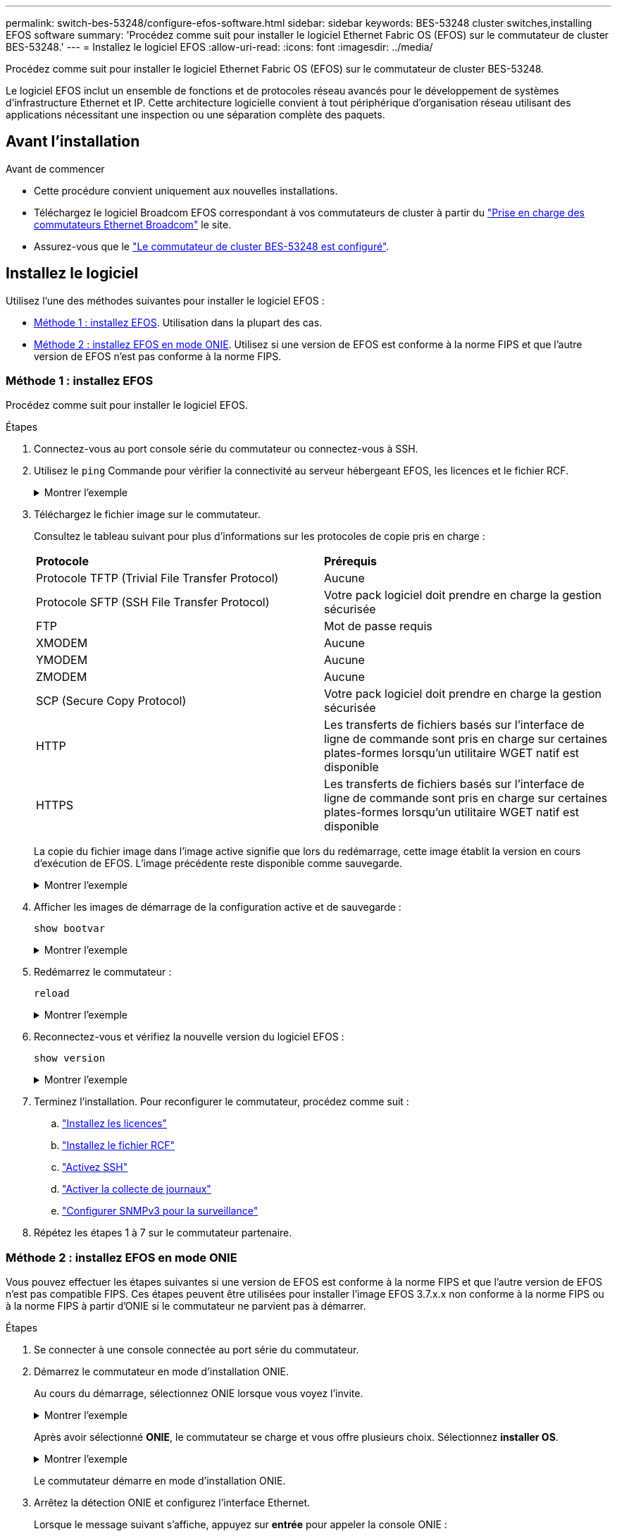 ---
permalink: switch-bes-53248/configure-efos-software.html 
sidebar: sidebar 
keywords: BES-53248 cluster switches,installing EFOS software 
summary: 'Procédez comme suit pour installer le logiciel Ethernet Fabric OS (EFOS) sur le commutateur de cluster BES-53248.' 
---
= Installez le logiciel EFOS
:allow-uri-read: 
:icons: font
:imagesdir: ../media/


[role="lead"]
Procédez comme suit pour installer le logiciel Ethernet Fabric OS (EFOS) sur le commutateur de cluster BES-53248.

Le logiciel EFOS inclut un ensemble de fonctions et de protocoles réseau avancés pour le développement de systèmes d'infrastructure Ethernet et IP. Cette architecture logicielle convient à tout périphérique d'organisation réseau utilisant des applications nécessitant une inspection ou une séparation complète des paquets.



== Avant l'installation

.Avant de commencer
* Cette procédure convient uniquement aux nouvelles installations.
* Téléchargez le logiciel Broadcom EFOS correspondant à vos commutateurs de cluster à partir du https://www.broadcom.com/support/bes-switch["Prise en charge des commutateurs Ethernet Broadcom"^] le site.
* Assurez-vous que le link:configure-install-initial.html["Le commutateur de cluster BES-53248 est configuré"].




== Installez le logiciel

Utilisez l'une des méthodes suivantes pour installer le logiciel EFOS :

* <<Méthode 1 : installez EFOS>>. Utilisation dans la plupart des cas.
* <<Méthode 2 : installez EFOS en mode ONIE>>. Utilisez si une version de EFOS est conforme à la norme FIPS et que l'autre version de EFOS n'est pas conforme à la norme FIPS.




=== Méthode 1 : installez EFOS

Procédez comme suit pour installer le logiciel EFOS.

.Étapes
. Connectez-vous au port console série du commutateur ou connectez-vous à SSH.
. Utilisez le `ping` Commande pour vérifier la connectivité au serveur hébergeant EFOS, les licences et le fichier RCF.
+
.Montrer l'exemple
[%collapsible]
====
Cet exemple vérifie que le commutateur est connecté au serveur à l'adresse IP 172.19.2 :

[listing, subs="+quotes"]
----
(cs2)# *ping 172.19.2.1*
Pinging 172.19.2.1 with 0 bytes of data:

Reply From 172.19.2.1: icmp_seq = 0. time= 5910 usec.
----
====
. Téléchargez le fichier image sur le commutateur.
+
Consultez le tableau suivant pour plus d'informations sur les protocoles de copie pris en charge :

+
|===


| *Protocole* | *Prérequis* 


 a| 
Protocole TFTP (Trivial File Transfer Protocol)
 a| 
Aucune



 a| 
Protocole SFTP (SSH File Transfer Protocol)
 a| 
Votre pack logiciel doit prendre en charge la gestion sécurisée



 a| 
FTP
 a| 
Mot de passe requis



 a| 
XMODEM
 a| 
Aucune



 a| 
YMODEM
 a| 
Aucune



 a| 
ZMODEM
 a| 
Aucune



 a| 
SCP (Secure Copy Protocol)
 a| 
Votre pack logiciel doit prendre en charge la gestion sécurisée



 a| 
HTTP
 a| 
Les transferts de fichiers basés sur l'interface de ligne de commande sont pris en charge sur certaines plates-formes lorsqu'un utilitaire WGET natif est disponible



 a| 
HTTPS
 a| 
Les transferts de fichiers basés sur l'interface de ligne de commande sont pris en charge sur certaines plates-formes lorsqu'un utilitaire WGET natif est disponible

|===
+
La copie du fichier image dans l'image active signifie que lors du redémarrage, cette image établit la version en cours d'exécution de EFOS. L'image précédente reste disponible comme sauvegarde.

+
.Montrer l'exemple
[%collapsible]
====
[listing, subs="+quotes"]
----
(cs2)# *copy sftp://root@172.19.2.1//tmp/EFOS-3.10.0.3.stk active*
Remote Password:********

Mode........................................... SFTP
Set Server IP.................................. 172.19.2.1
Path........................................... //tmp/
Filename....................................... EFOS-3.10.0.3.stk
Data Type...................................... Code
Destination Filename........................... active

Management access will be blocked for the duration of the transfer
Are you sure you want to start? (y/n) *y*
SFTP Code transfer starting...


File transfer operation completed successfully.
----
====
. Afficher les images de démarrage de la configuration active et de sauvegarde :
+
`show bootvar`

+
.Montrer l'exemple
[%collapsible]
====
[listing, subs="+quotes"]
----
(cs2)# *show bootvar*

Image Descriptions

 active :
 backup :

 Images currently available on Flash
--------------------------------------------------------------------
 unit      active      backup      current-active    next-active
--------------------------------------------------------------------
    1      3.7.0.4     3.7.0.4     3.7.0.4           3.10.0.3
----
====
. Redémarrez le commutateur :
+
`reload`

+
.Montrer l'exemple
[%collapsible]
====
[listing, subs="+quotes"]
----
(cs2)# *reload*

The system has unsaved changes.
Would you like to save them now? (y/n) *y*

Config file 'startup-config' created successfully .
Configuration Saved!
System will now restart!
----
====
. Reconnectez-vous et vérifiez la nouvelle version du logiciel EFOS :
+
`show version`

+
.Montrer l'exemple
[%collapsible]
====
[listing, subs="+quotes"]
----
(cs2)# *show version*

Switch: 1

System Description............................. BES-53248A1, 3.10.0.3, Linux 4.4.211-28a6fe76, 2016.05.00.04
Machine Type................................... BES-53248A1,
Machine Model.................................. BES-53248
Serial Number.................................. QTFCU38260023
Maintenance Level.............................. A
Manufacturer................................... 0xbc00
Burned In MAC Address.......................... D8:C4:97:71:0F:40
Software Version............................... 3.10.0.3
Operating System............................... Linux 4.4.211-28a6fe76
Network Processing Device...................... BCM56873_A0
CPLD Version................................... 0xff040c03

Additional Packages............................ BGP-4
...............................................	QOS
...............................................	Multicast
............................................... IPv6
............................................... Routing
............................................... Data Center
............................................... OpEN API
............................................... Prototype Open API
----
====
. Terminez l'installation.
Pour reconfigurer le commutateur, procédez comme suit :
+
.. link:configure-licenses.html["Installez les licences"]
.. link:configure-install-rcf.html["Installez le fichier RCF"]
.. link:configure-ssh.html["Activez SSH"]
.. link:CSHM_log_collection.html["Activer la collecte de journaux"]
.. link:CSHM_snmpv3.html["Configurer SNMPv3 pour la surveillance"]


. Répétez les étapes 1 à 7 sur le commutateur partenaire.




=== Méthode 2 : installez EFOS en mode ONIE

Vous pouvez effectuer les étapes suivantes si une version de EFOS est conforme à la norme FIPS et que l'autre version de EFOS n'est pas compatible FIPS. Ces étapes peuvent être utilisées pour installer l'image EFOS 3.7.x.x non conforme à la norme FIPS ou à la norme FIPS à partir d'ONIE si le commutateur ne parvient pas à démarrer.

.Étapes
. Se connecter à une console connectée au port série du commutateur.
. Démarrez le commutateur en mode d'installation ONIE.
+
Au cours du démarrage, sélectionnez ONIE lorsque vous voyez l'invite.

+
.Montrer l'exemple
[%collapsible]
====
[listing]
----
+--------------------------------------------------------------------+
|EFOS                                                                |
|*ONIE                                                               |
|                                                                    |
|                                                                    |
|                                                                    |
|                                                                    |
|                                                                    |
|                                                                    |
|                                                                    |
|                                                                    |
|                                                                    |
|                                                                    |
+--------------------------------------------------------------------+
----
====
+
Après avoir sélectionné *ONIE*, le commutateur se charge et vous offre plusieurs choix. Sélectionnez *installer OS*.

+
.Montrer l'exemple
[%collapsible]
====
[listing]
----
+--------------------------------------------------------------------+
|*ONIE: Install OS                                                   |
| ONIE: Rescue                                                       |
| ONIE: Uninstall OS                                                 |
| ONIE: Update ONIE                                                  |
| ONIE: Embed ONIE                                                   |
| DIAG: Diagnostic Mode                                              |
| DIAG: Burn-In Mode                                                 |
|                                                                    |
|                                                                    |
|                                                                    |
|                                                                    |
|                                                                    |
+--------------------------------------------------------------------+
----
====
+
Le commutateur démarre en mode d'installation ONIE.

. Arrêtez la détection ONIE et configurez l'interface Ethernet.
+
Lorsque le message suivant s'affiche, appuyez sur *entrée* pour appeler la console ONIE :

+
[listing]
----
Please press Enter to activate this console. Info: eth0:  Checking link... up.
 ONIE:/ #
----
+

NOTE: La détection ONIE se poursuit et les messages sont imprimés sur la console.

+
[listing]
----
Stop the ONIE discovery
ONIE:/ # onie-discovery-stop
discover: installer mode detected.
Stopping: discover... done.
ONIE:/ #
----
. Configurez l'interface Ethernet du port de gestion du commutateur et ajoutez la route à l'aide de `ifconfig eth0 <ipAddress> netmask <netmask> up` et `route add default gw <gatewayAddress>`
+
[listing]
----
ONIE:/ # ifconfig eth0 10.10.10.10 netmask 255.255.255.0 up
ONIE:/ # route add default gw 10.10.10.1
----
. Vérifiez que le serveur hébergeant le fichier d'installation ONIE est accessible :
+
`ping`

+
.Montrer l'exemple
[%collapsible]
====
[listing]
----
ONIE:/ # ping 50.50.50.50
PING 50.50.50.50 (50.50.50.50): 56 data bytes
64 bytes from 50.50.50.50: seq=0 ttl=255 time=0.429 ms
64 bytes from 50.50.50.50: seq=1 ttl=255 time=0.595 ms
64 bytes from 50.50.50.50: seq=2 ttl=255 time=0.369 ms
^C
--- 50.50.50.50 ping statistics ---
3 packets transmitted, 3 packets received, 0% packet loss
round-trip min/avg/max = 0.369/0.464/0.595 ms
ONIE:/ #
----
====
. Installez le nouveau logiciel du commutateur :
+
`ONIE:/ # onie-nos-install http://50.50.50.50/Software/onie-installer-x86_64`

+
.Montrer l'exemple
[%collapsible]
====
[listing]
----
ONIE:/ # onie-nos-install http://50.50.50.50/Software/onie-installer-x86_64
discover: installer mode detected.
Stopping: discover... done.
Info: Fetching http://50.50.50.50/Software/onie-installer-3.7.0.4 ...
Connecting to 50.50.50.50 (50.50.50.50:80)
installer            100% |*******************************| 48841k  0:00:00 ETA
ONIE: Executing installer: http://50.50.50.50/Software/onie-installer-3.7.0.4
Verifying image checksum ... OK.
Preparing image archive ... OK.
----
====
+
Le logiciel installe puis redémarre le commutateur. Laissez le commutateur redémarrer normalement dans la nouvelle version de EFOS.

. Connectez-vous et vérifiez que le nouveau logiciel du commutateur est installé :
+
`show bootvar`

+
.Montrer l'exemple
[%collapsible]
====
[listing, subs="+quotes"]
----
(cs2)# *show bootvar*
Image Descriptions
active :
backup :
Images currently available on Flash
---- 	----------- -------- --------------- ------------
unit 	active 	    backup   current-active  next-active
---- 	----------- -------- --------------- ------------
 1      3.7.0.4     3.7.0.4    3.7.0.4        3.10.0.3
(cs2) #
----
====
. Terminez l'installation.
Le commutateur redémarre sans aucune configuration appliquée et revient aux paramètres d'usine par défaut. Pour reconfigurer le commutateur, procédez comme suit :
+
.. link:configure-install-initial.html["Configurer le commutateur"]
.. link:configure-licenses.html["Installez les licences"]
.. link:configure-install-rcf.html["Installez le fichier RCF"]
.. link:configure-ssh.html["Activez SSH"]
.. link:CSHM_log_collection.html["Activer la collecte de journaux"]
.. link:CSHM_snmpv3.html["Configurer SNMPv3 pour la surveillance"]


. Répétez les étapes 1 à 8 sur le commutateur partenaire.

